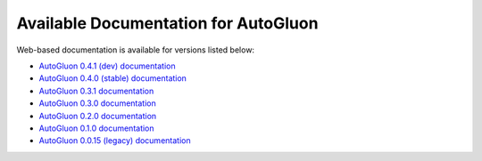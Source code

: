 Available Documentation for AutoGluon
-------------------------------------

Web-based documentation is available for versions listed below:

- `AutoGluon 0.4.1 (dev) documentation <https://auto.gluon.ai/dev/index.html>`_
- `AutoGluon 0.4.0 (stable) documentation <https://auto.gluon.ai/stable/index.html>`_
- `AutoGluon 0.3.1 documentation <https://auto.gluon.ai/0.3.1/index.html>`_
- `AutoGluon 0.3.0 documentation <https://auto.gluon.ai/0.3.0/index.html>`_
- `AutoGluon 0.2.0 documentation <https://auto.gluon.ai/0.2.0/index.html>`_
- `AutoGluon 0.1.0 documentation <https://auto.gluon.ai/0.1.0/index.html>`_
- `AutoGluon 0.0.15 (legacy) documentation <https://auto.gluon.ai/0.0.15/index.html>`_
